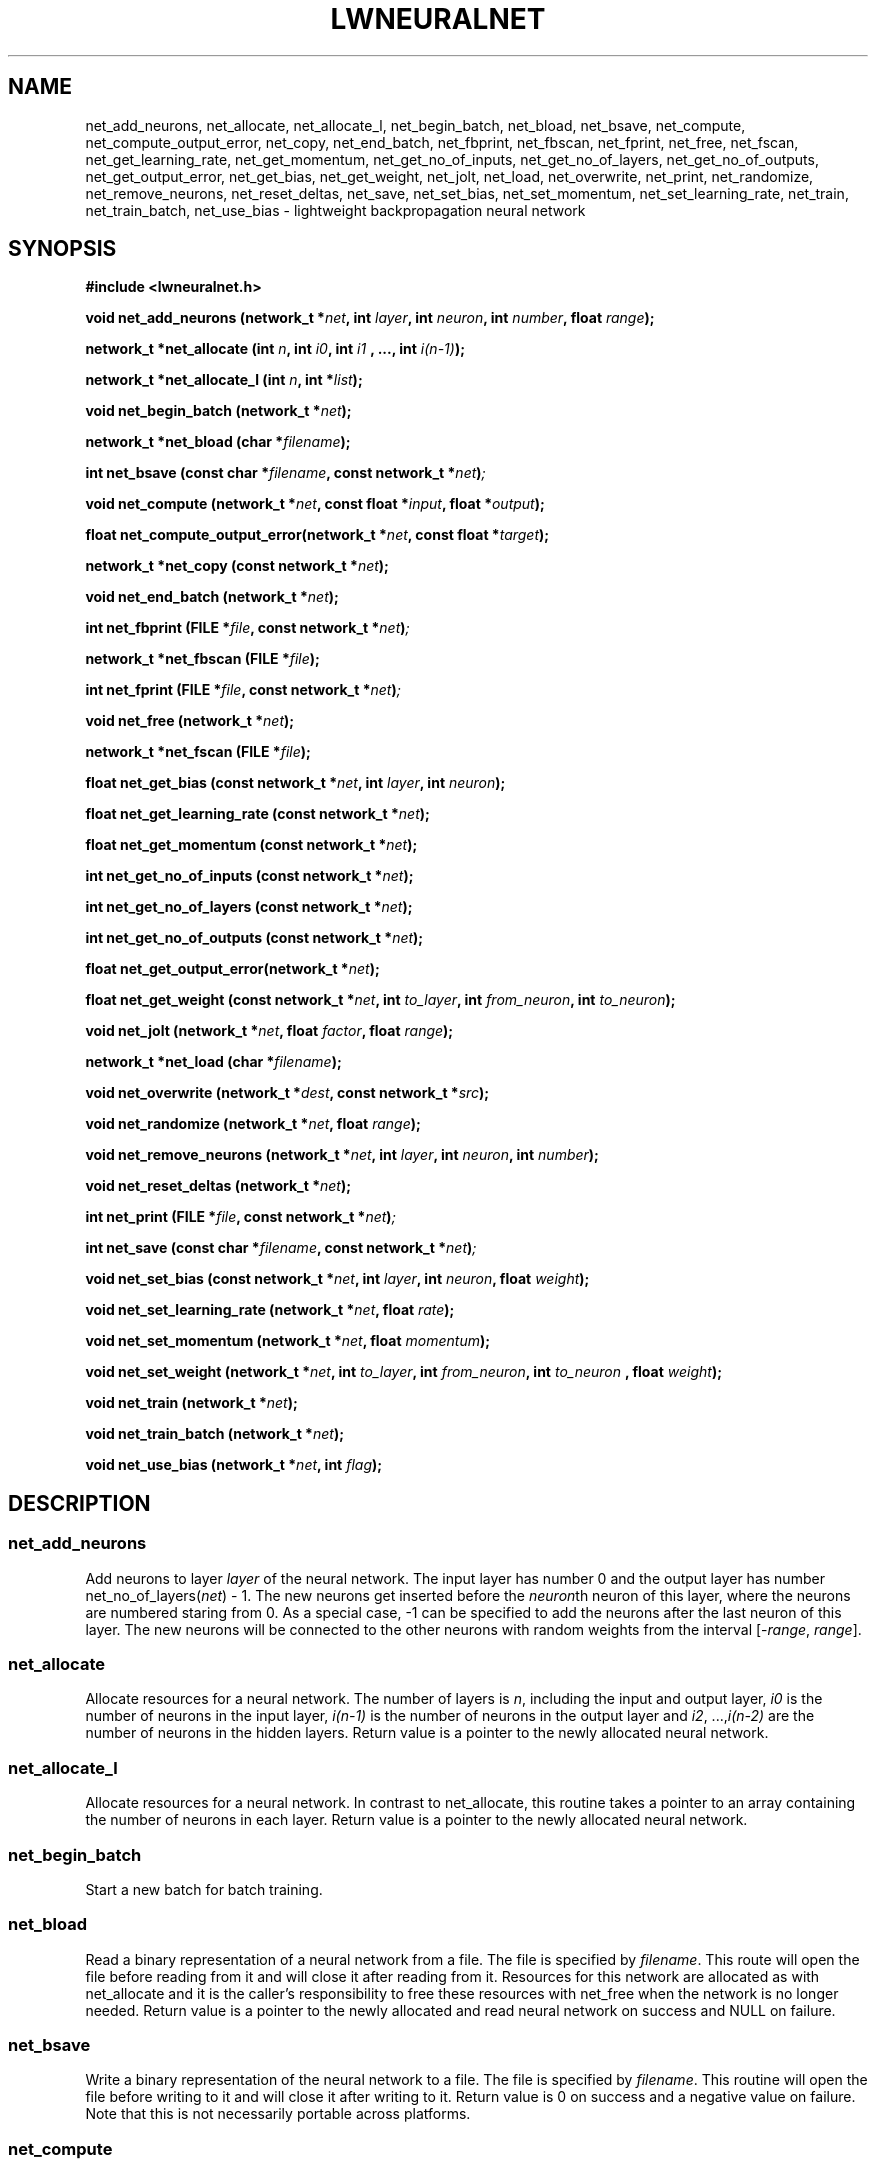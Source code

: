 .\" lwneuralnet.3 -- manual page for lightweight neural network
.\" $Id: lwneuralnet.3,v 1.33 2005/07/28 18:19:44 petervr Exp $
.TH LWNEURALNET 3 "28 July 2005" "Version 0.8" "Lightweight Neural Network"

.SH NAME
net_add_neurons,
net_allocate,
net_allocate_l,
net_begin_batch,
net_bload,
net_bsave,
net_compute,
net_compute_output_error,
net_copy,
net_end_batch,
net_fbprint,
net_fbscan,
net_fprint,
net_free,
net_fscan,
net_get_learning_rate,
net_get_momentum,
net_get_no_of_inputs,
net_get_no_of_layers,
net_get_no_of_outputs,
net_get_output_error,
net_get_bias,
net_get_weight,
net_jolt, 
net_load,
net_overwrite,
net_print,
net_randomize,
net_remove_neurons,
net_reset_deltas,
net_save,
net_set_bias,
net_set_momentum,
net_set_learning_rate,
net_train,
net_train_batch,
net_use_bias \- lightweight backpropagation neural network

.SH SYNOPSIS
.B #include <lwneuralnet.h>

.BI "void net_add_neurons (network_t *" net ", int "
.BI "" layer ", int " neuron ", int " number ", float " range ");"

.BI "network_t *net_allocate (int " n ", int " i0 ", int " i1
.BI ", ..., int " i(n-1) ");"

.BI "network_t *net_allocate_l (int "n ", int *" list ");"

.BI "void net_begin_batch (network_t *" net ");"

.BI "network_t *net_bload (char *" filename ");"

.BI "int net_bsave (const char *" filename ", const network_t *" net ")";

.BI "void net_compute (network_t *" net ", const"
.BI "float *" input ", float *" output ");"

.BI "float net_compute_output_error(network_t *" net ", "
.BI "const float *" target ");"

.BI "network_t *net_copy (const network_t *" net ");"

.BI "void net_end_batch (network_t *" net ");"

.BI "int net_fbprint (FILE *" file ", const network_t *" net ")";

.BI "network_t *net_fbscan (FILE *" file ");"

.BI "int net_fprint (FILE *" file ", const network_t *" net ")";

.BI "void net_free (network_t *" net ");"

.BI "network_t *net_fscan (FILE *" file ");"

.BI "float net_get_bias (const network_t *" net ", int " layer ", int " 
.BI "" neuron ");"

.BI "float net_get_learning_rate (const network_t *" net ");"

.BI "float net_get_momentum (const network_t *" net ");"

.BI "int net_get_no_of_inputs (const network_t *" net ");"

.BI "int net_get_no_of_layers (const network_t *" net ");"

.BI "int net_get_no_of_outputs (const network_t *" net ");"

.BI "float net_get_output_error(network_t *" net ");"

.BI "float net_get_weight (const network_t *" net ", int "
.BI "" to_layer ", int " from_neuron ", int " to_neuron ");"

.BI "void net_jolt (network_t *" net ", float " factor ","
.BI "float " range ");"

.BI "network_t *net_load (char *" filename ");"

.BI "void net_overwrite (network_t *" dest ", const network_t *" src ");"

.BI "void net_randomize (network_t *" net ", float " range ");"

.BI "void net_remove_neurons (network_t *" net ", int " layer ","
.BI "int " neuron ", int " number ");"

.BI "void net_reset_deltas (network_t *" net ");"

.BI "int net_print (FILE *" file ", const network_t *" net ")";

.BI "int net_save (const char *" filename ", const network_t *" net ")";

.BI "void net_set_bias (const network_t *" net ", int " layer ", int " 
.BI "" neuron ", float " weight ");"

.BI "void net_set_learning_rate (network_t *" net ", float " rate ");"

.BI "void net_set_momentum (network_t *" net ", float " momentum ");"

.BI "void net_set_weight (network_t *" net ", int "
.BI "" to_layer ", int " from_neuron ", int " to_neuron
.BI ", float " weight ");"

.BI "void net_train (network_t *" net ");"

.BI "void net_train_batch (network_t *" net ");"

.BI "void net_use_bias (network_t *" net ", int " flag ");"

.SH DESCRIPTION

.SS net_add_neurons
Add neurons to layer 
.I layer
of the neural network. The input layer has number 0 and the output layer
has number
.RI "net_no_of_layers(" net ") - 1."
The new neurons get inserted before the
.RI "" neuron th
neuron of this layer, where the neurons are numbered staring from 0.  As
a special case, -1 can be specified to add the neurons after the last
neuron of this layer. The new neurons will be connected to the other
neurons with random weights from the interval
.RI "[-" range ", " range "]." 

.SS net_allocate
Allocate resources for a neural network. The number of layers is 
.RI "" n ,
including the input and output layer,
.I i0
is the
number of neurons in the input layer,
.I i(n-1)
is the number of neurons in the output
layer and 
.IR i2 ", ...," i(n-2)
are the number of neurons in the hidden layers. Return value is a
pointer to the newly allocated neural network.

.SS net_allocate_l
Allocate resources for a neural network. In contrast to net_allocate,
this routine takes a pointer to an array containing the number
of neurons in each layer. Return value is a pointer to the newly
allocated neural network.

.SS net_begin_batch
Start a new batch for batch training.

.SS net_bload
Read a binary representation of a neural network from a file. The file is
specified by
.RI "" filename .
This route will open the file before reading from it and will close it
after reading from it. Resources for
this network are allocated as with net_allocate and it is the
caller's responsibility to free these resources with net_free when
the network is no longer needed.
Return value is a pointer to the newly allocated and read neural network
on success and NULL on failure.

.SS net_bsave
Write a binary representation of the neural network to a file. The file
is specified by
.RI "" filename .
This routine will open the file before writing to it and will
close it after writing to it. Return value is 0 on success and a negative
value on failure. Note that this is not necessarily portable across
platforms.

.SS net_compute
Compute the outputs of the neural network for the given inputs. The outputs
of the network will be copied to
.RI "" output ,
unless
.I output
is NULL.

.SS net_compute_output_error
Compute the output error of the neural network. This routine should be
called after a call to net_compute. Return value is the global output error.

.SS net_copy
Copy a neural network. Resources for the copy are allocated as with
net_allocate and it is the caller's responsibility to free these
resources with net_free when the copy is no longer needed. Return value
is a pointer to the copy.

.SS net_end_batch
End a batch for batch training. This will update the weights of the
neural network.

.SS net_fbprint
Write a binary representation of the neural network to a file. Return value is
0 on success and a negative number on failure. Note that this is not
necessarily portable across platforms.

.SS net_fbscan
Read a binary representation of a neural network from a file. Resources for
this network are allocated as with allocate_network and it is the
caller's responsibility to free these resources with net_free when
the network is no longer needed.
Return value is a pointer to the newly allocated and read neural network
on success and NULL on failure.

.SS net_fprint
Write a representation of the neural network to a file. Return value is
0 on success and a negative number on failure.

.SS net_free
Free the resources allocated for the neural network.

.SS net_fscan
Read a representation of a neural network from a file. Resources for
this network are allocated as with allocate_network and it is the
caller's responsibility to free these resources with net_free when
the network is no longer needed.
Return value is a pointer to the newly allocated and read neural network
on success and NULL on failure.

.SS net_get_learning_rate
Get the learning rate of the neural network.

.SS net_get_momentum
Get the momentum of the neural network.

.SS net_get_no_of_inputs
Get the number of inputs of the neural network.

.SS net_get_no_of_layers
Get the number of layers, including the input and output layer, of the
neural network.

.SS net_get_no_of_outputs
Get the number of outputs of the neural network.

.SS net_get_no_of_weights
Get the total number of weights of the neural network.

.SS net_get_output_error
Get the output error of the neural network. The routine should be called
after a call to net_compute_output_error.

.SS net_get_weight
Get the weight from neuron
.I from_neuron
in layer
.RI "" to_layer "-1"
to neuron
.I to_neuron
in layer
.RI "" layer "." 
Note that the layers and neurons are numbered starting from 0.

.SS net_jolt
Make small changes to the weight in the neural network. All weights that are
in absolute value smaller than
.I range 
become a random weight from the interval
.RI "[-" range ", " range "]." 
All other weights get multiplied by a random factor from the interval
.RI "[1-" factor ", 1+" factor "]." 

.SS net_load
Read a representation of a neural network from a file. The file is
specified by
.RI "" filename .
This route will open the file before reading from it and will close it
after reading from it. Resources for
the network are allocated as with net_allocate and it is the
caller's responsibility to free these resources with net_free when
the network is no longer needed.
Return value is a pointer to the newly allocated and read neural network
on success and NULL on failure.

.SS net_randomize
Assign random weights to the nodes in the neural network. The weights
are chosen from a uniform distribution over the interval
.RI "[-" range ", " range "]."

.SS net_reset_deltas
Change all the deltas in the neural network to 0.

.SS net_set_learning_rate
Set the learning rate of the neural network.

.SS net_set_momentum
Set the momentum of the neural network.

.SS net_set_weight
Set the weight from neuron
.I from_neuron
in layer
.RI "" to_layer "-1"
to neuron
.I to_neuron
in layer
.RI "" layer "to the value" weight "."
Note that the layers and neurons are numbered starting from 0.

.SS net_print
Write a representation of the neural network to stdout. Return value is
0 on success and a negative value on failure.

.SS net_remove_neurons
Remove the 
.RI "" neuron "th to " (neuron "+" number "-1)th "
neurons from layer 
.I layer
of the neural network. 

.SS net_save
Write a representation of the neural network to a file. The file
is specified by
.RI "" filename .
This routine will open the file before writing to it and will
close it after writing to it. Return value is 0 on success and a negative
value on failure.

.SS net_overwrite
Overwrite one neural network with another neural network.

.SS net_train
Train the neural network towards the target. This routine should be
called after calls to net_compute and net_compute_output_error. Note that
the target to which to train the network is set in the call to
net_compute_output_error.

.SS net_train_batch
Compute the changes needed to train the network towards the target.
This routine should be called after a call to net_begin_batch and
after calls to net_compute and net_compute_output_error. Note that the
target to which to train the network is set in the call to
net_compute_output_error. The weights of the network will be updated
when net_end_batch is called.

.SS net_use_bias
Enable or disable the usage of the bias neurons.

.SH AUTHOR
Peter van Rossum <petervr@users.sourceforge.net>.
